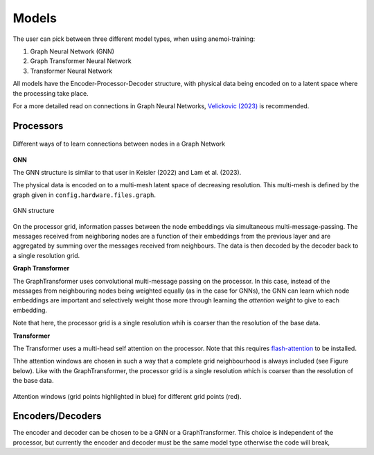 ########
 Models
########

The user can pick between three different model types, when using
anemoi-training:

#. Graph Neural Network (GNN)
#. Graph Transformer Neural Network
#. Transformer Neural Network

All models have the Encoder-Processor-Decoder structure, with physical
data being encoded on to a latent space where the processing take place.

For a more detailed read on connections in Graph Neural Networks,
`Velickovic (2023) <https://arxiv.org/pdf/2301.08210>`_ is recommended.

************
 Processors
************

.. figure:: ../images/processor.png
   :width: 500
   :align: center

   Different ways of to learn connections between nodes in a Graph Network

**GNN**

The GNN structure is similar to that user in Keisler (2022) and Lam et
al. (2023).

The physical data is encoded on to a multi-mesh latent space of
decreasing resolution. This multi-mesh is defined by the graph given in
``config.hardware.files.graph``.

.. figure:: ../images/gnn-encoder-decoder-multimesh.jpg
   :width: 500
   :align: center

   GNN structure

On the processor grid, information passes between the node embeddings
via simultaneous multi-message-passing. The messages received from
neighboring nodes are a function of their embeddings from the previous
layer and are aggregated by summing over the messages received from
neighbours. The data is then decoded by the decoder back to a single
resolution grid.

**Graph Transformer**

The GraphTransformer uses convolutional multi-message passing on the
processor. In this case, instead of the messages from neighbouring nodes
being weighted equally (as in the case for GNNs), the GNN can learn
which node embeddings are important and selectively weight those more
through learning the `attention weight` to give to each embedding.

Note that here, the processor grid is a single resolution whih is
coarser than the resolution of the base data.

**Transformer**

The Transformer uses a multi-head self attention on the processor. Note
that this requires `flash-attention
<https://github.com/Dao-AILab/flash-attention>`__ to be installed.

Thhe attention windows are chosen in such a way that a complete grid
neighbourhood is always included (see Figure below). Like with the
GraphTransformer, the processor grid is a single resolution which is
coarser than the resolution of the base data.

.. figure:: ../images/global-sliding-window-attention.png
   :width: 500
   :align: center

   Attention windows (grid points highlighted in blue) for different grid points (red).

*******************
 Encoders/Decoders
*******************

The encoder and decoder can be chosen to be a GNN or a GraphTransformer.
This choice is independent of the processor, but currently the encoder
and decoder must be the same model type otherwise the code will break,

